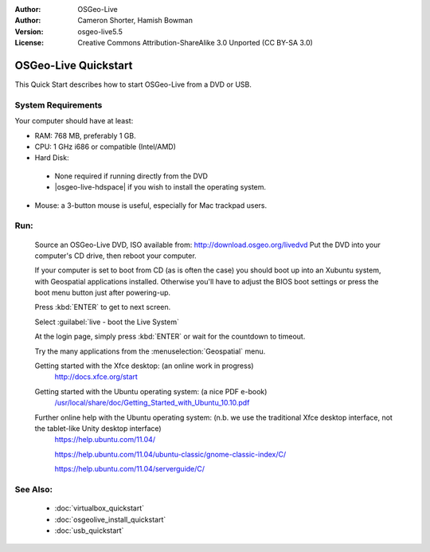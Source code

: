 
:Author: OSGeo-Live
:Author: Cameron Shorter, Hamish Bowman
:Version: osgeo-live5.5
:License: Creative Commons Attribution-ShareAlike 3.0 Unported  (CC BY-SA 3.0)

.. _osgeolive-install-quickstart:
 
********************************************************************************
OSGeo-Live Quickstart
********************************************************************************

This Quick Start describes how to start OSGeo-Live from a DVD or USB.

System Requirements
--------------------------------------------------------------------------------

Your computer should have at least:

* RAM: 768 MB, preferably 1 GB.
* CPU: 1 GHz i686 or compatible (Intel/AMD)
* Hard Disk: 

 * None required if running directly from the DVD 
 * |osgeo-live-hdspace| if you wish to install the operating system. 

* Mouse: a 3-button mouse is useful, especially for Mac trackpad users. 

Run:
--------------------------------------------------------------------------------

  Source an OSGeo-Live DVD, ISO available from: http://download.osgeo.org/livedvd 
  Put the DVD into your computer's CD drive, then reboot your computer.

  If your computer is set to boot from CD (as is often the case) you should
  boot up into an Xubuntu system, with Geospatial applications installed.
  Otherwise you'll have to adjust the BIOS boot settings or press the boot
  menu button just after powering-up.

  .. image:: ../../images/screenshots/800x600/osgeolive_boot.png
    :scale: 70 %
    :alt: boot

  Press :kbd:`ENTER` to get to next screen.

  .. image:: ../../images/screenshots/800x600/osgeolive_boot_select.png
    :scale: 70 %
    :alt: boot select

  Select :guilabel:`live - boot the Live System`

  .. image:: ../../images/screenshots/800x600/osgeolive_login.png
    :scale: 70 %
    :alt: boot select

  At the login page, simply press :kbd:`ENTER` or wait for the countdown to timeout.

  .. image:: ../../images/screenshots/800x600/osgeolive_menu.png
    :scale: 70 %
    :alt: boot select

  Try the many applications from the :menuselection:`Geospatial` menu. 

  Getting started with the Xfce desktop: (an online work in progress)
    http://docs.xfce.org/start

  Getting started with the Ubuntu operating system: (a nice PDF e-book)
    `/usr/local/share/doc/Getting_Started_with_Ubuntu_10.10.pdf </usr/local/share/doc/Getting_Started_with_Ubuntu_10.10.pdf>`_

  Further online help with the Ubuntu operating system: (n.b. we use the traditional Xfce desktop interface, not the tablet-like Unity desktop interface)
    https://help.ubuntu.com/11.04/

    https://help.ubuntu.com/11.04/ubuntu-classic/gnome-classic-index/C/

    https://help.ubuntu.com/11.04/serverguide/C/


See Also:
--------------------------------------------------------------------------------

 * :doc:`virtualbox_quickstart`
 * :doc:`osgeolive_install_quickstart`
 * :doc:`usb_quickstart`

